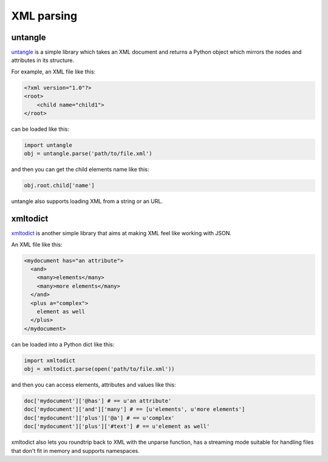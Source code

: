 XML parsing
===========

untangle
--------

`untangle <https://github.com/stchris/untangle>`_ is a simple library which
takes an XML document and returns a Python object which mirrors the nodes and
attributes in its structure.

For example, an XML file like this:

.. code-block:: xml

    <?xml version="1.0"?>
    <root>
        <child name="child1">
    </root>

can be loaded like this:

.. code-block:: python

    import untangle
    obj = untangle.parse('path/to/file.xml')

and then you can get the child elements name like this:

.. code-block:: python

    obj.root.child['name']

untangle also supports loading XML from a string or an URL.

xmltodict
---------

`xmltodict <http://github.com/martinblech/xmltodict>`_ is another simple
library that aims at making XML feel like working with JSON.

An XML file like this:

.. code-block:: xml

    <mydocument has="an attribute">
      <and>
        <many>elements</many>
        <many>more elements</many>
      </and>
      <plus a="complex">
        element as well
      </plus>
    </mydocument>

can be loaded into a Python dict like this:

.. code-block:: python

    import xmltodict
    obj = xmltodict.parse(open('path/to/file.xml'))

and then you can access elements, attributes and values like this:

.. code-block:: python

    doc['mydocument']['@has'] # == u'an attribute'
    doc['mydocument']['and']['many'] # == [u'elements', u'more elements']
    doc['mydocument']['plus']['@a'] # == u'complex'
    doc['mydocument']['plus']['#text'] # == u'element as well'

xmltodict also lets you roundtrip back to XML with the unparse function,
has a streaming mode suitable for handling files that don't fit in memory
and supports namespaces.
